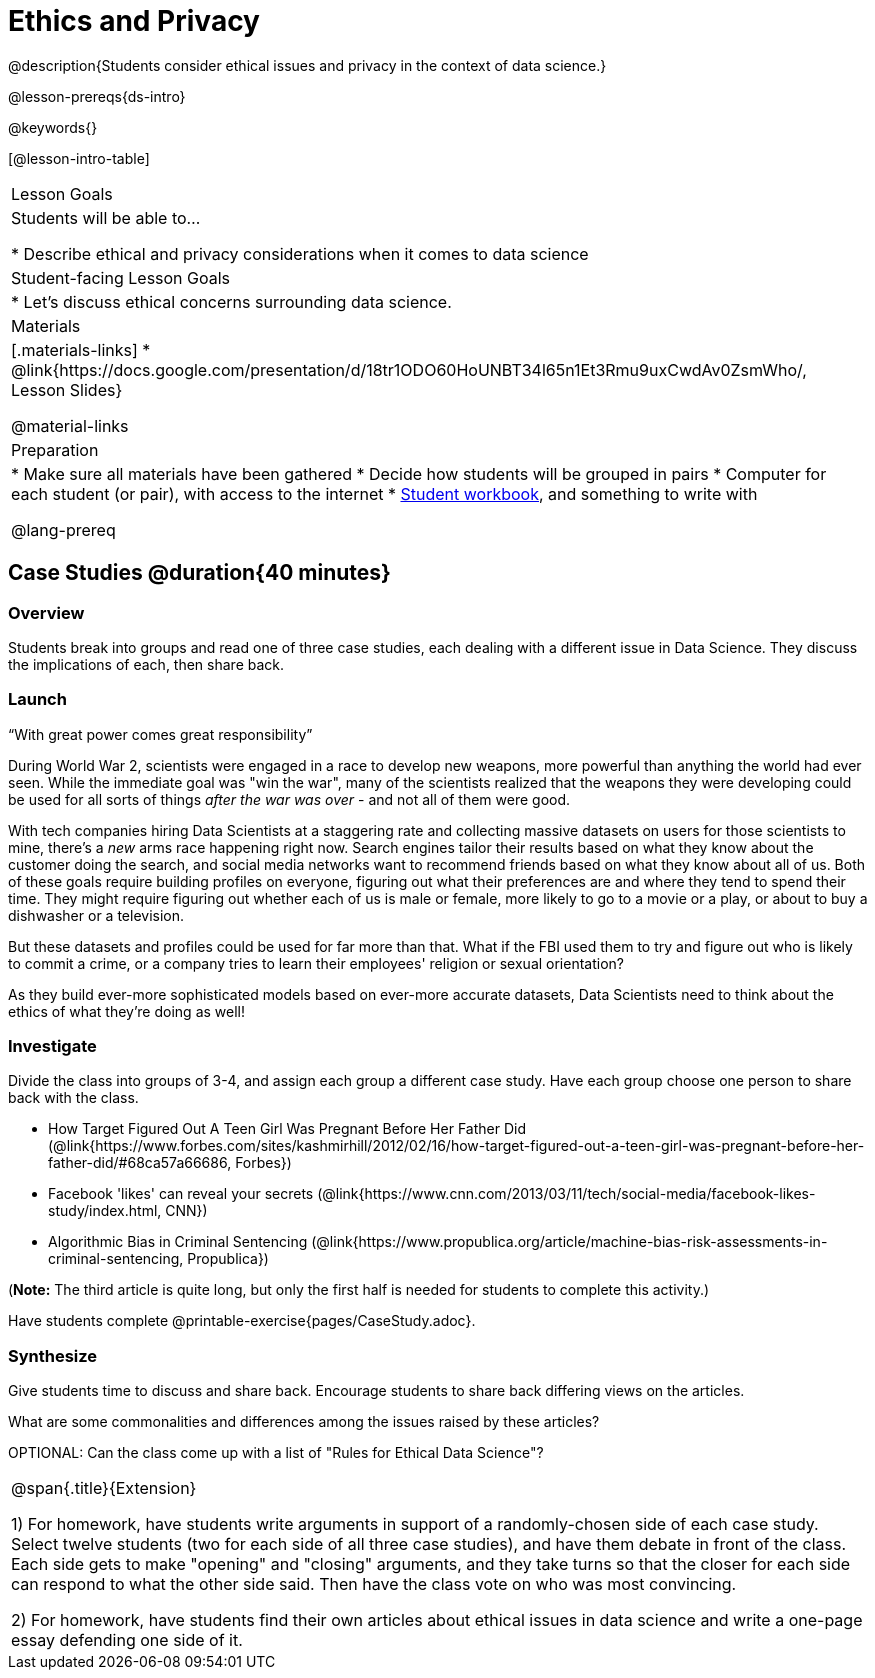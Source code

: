 = Ethics and Privacy

@description{Students consider ethical issues and privacy in the context of data science.}

@lesson-prereqs{ds-intro}

@keywords{}

[@lesson-intro-table]
|===
| Lesson Goals
| Students will be able to...

* Describe ethical and privacy considerations when it comes to data science

| Student-facing Lesson Goals
|

* Let's discuss ethical concerns surrounding data science.

| Materials
|[.materials-links]
* @link{https://docs.google.com/presentation/d/18tr1ODO60HoUNBT34l65n1Et3Rmu9uxCwdAv0ZsmWho/, Lesson Slides}

@material-links

| Preparation
|
* Make sure all materials have been gathered
* Decide how students will be grouped in pairs
* Computer for each student (or pair), with access to the internet
* link:{pathwayrootdir}/workbook/workbook.pdf[Student workbook], and something to write with

@lang-prereq
|===

== Case Studies @duration{40 minutes}

=== Overview
Students break into groups and read one of three case studies, each dealing with a different issue in Data Science. They discuss the implications of each, then share back.

=== Launch
[.lesson-point]
“With great power comes great responsibility”

During World War 2, scientists were engaged in a race to develop new weapons, more powerful than anything the world had ever seen. While the immediate goal was "win the war", many of the scientists realized that the weapons they were developing could be used for all sorts of things __after the war was over__ - and not all of them were good.

With tech companies hiring Data Scientists at a staggering rate and collecting massive datasets on users for those scientists to mine, there's a _new_ arms race happening right now. Search engines tailor their results based on what they know about the customer doing the search, and social media networks want to recommend friends based on what they know about all of us. Both of these goals require building profiles on everyone, figuring out what their preferences are and where they tend to spend their time. They might require figuring out whether each of us is male or female, more likely to go to a movie or a play, or about to buy a dishwasher or a television.

But these datasets and profiles could be used for far more than that. What if the FBI used them to try and figure out who is likely to commit a crime, or a company tries to learn their employees' religion or sexual orientation?

As they build ever-more sophisticated models based on ever-more accurate datasets, Data Scientists need to think about the ethics of what they're doing as well!

=== Investigate
Divide the class into groups of 3-4, and assign each group a different case study. Have each group choose one person to share back with the class.

- How Target Figured Out A Teen Girl Was Pregnant Before Her Father Did (@link{https://www.forbes.com/sites/kashmirhill/2012/02/16/how-target-figured-out-a-teen-girl-was-pregnant-before-her-father-did/#68ca57a66686, Forbes})
- Facebook 'likes' can reveal your secrets (@link{https://www.cnn.com/2013/03/11/tech/social-media/facebook-likes-study/index.html, CNN})
- Algorithmic Bias in Criminal Sentencing (@link{https://www.propublica.org/article/machine-bias-risk-assessments-in-criminal-sentencing, Propublica})

(*Note:* The third article is quite long, but only the first half is needed for students to complete this activity.)

Have students complete @printable-exercise{pages/CaseStudy.adoc}.

=== Synthesize
Give students time to discuss and share back. Encourage students to share back differing views on the articles.

What are some commonalities and differences among the issues raised by these articles?

OPTIONAL: Can the class come up with a list of "Rules for Ethical Data Science"?

[.strategy-box, cols="1", grid="none", stripes="none"]
|===
|
@span{.title}{Extension}

1) For homework, have students write arguments in support of a randomly-chosen side of each case study. Select twelve students (two for each side of all three case studies), and have them debate in front of the class. Each side gets to make "opening" and "closing" arguments, and they take turns so that the closer for each side can respond to what the other side said. Then have the class vote on who was most convincing.

2) For homework, have students find their own articles about ethical issues in data science and write a one-page essay defending one side of it.
|===

